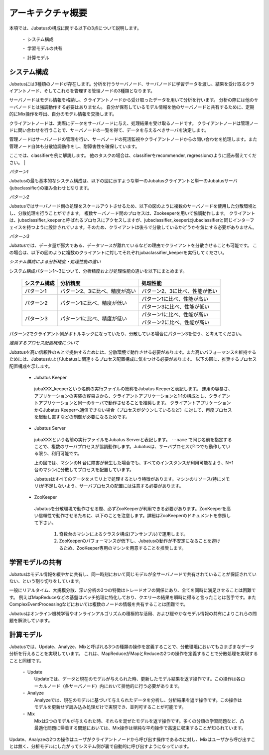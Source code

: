 ===================================================
アーキテクチャ概要
===================================================

本項では、Jubatusの構成に関する以下の3点について説明します。

 ・ システム構成
 
 ・ 学習モデルの共有
 
 ・ 計算モデル



システム構成
==================================================

Jubatusには3種類のノードが存在します。分析を行うサーバノード、サーバノードに学習データを渡し、結果を受け取るクライアントノード、そしてこれらを管理する管理ノードの3種類となります。

サーバノードはモデル情報を格納し、クライアントノードから受け取ったデータを用いて分析を行います。
分析の際には他のサーバノードとは強調動作する必要はありません。
自分が保有しているモデル情報を他のサーバノードと共有するために、定期的にMix操作を呼出、自分のモデル情報を交換します。

クライアントノードは、実際にデータをサーバノードに与え、処理結果を受け取るノードです。
クライアントノードは管理ノードに問い合わせを行うことで、サーバノードの一覧を得て、データを与えるべきサーバを決定します。

管理ノードはサーバノードの管理を行い、サーバノードの死活監視やクライアントノードからの問い合わせを処理します。また管理ノード自体も分散協調動作をし、耐障害性を確保しています。

ここでは、classifierを例に解説します。
他のタスクの場合は、classifierをrecommender, regressionのように読み替えてください。
| 

*パターン1*

Jubatusの最も基本的なシステム構成は、以下の図に示すような単一のJubatusクライアントと単一のJubatusサーバ(jubaclassifier)の組み合わせとなります。

.. blockdiag::

    blockdiag single_single {
      group classifier{
      color = "#77FF77"
      jubaclassifier;
      }

      group client{
      color = "#FF7777"
      client;
      }

      client -> jubaclassifier;
    }


*パターン2*

Jubatusではサーバノード側の処理をスケールアウトさせるため、以下の図のように複数のサーバノードを使用した分散環境とし、分散処理を行うことができます。
複数サーバノード間のプロセスは、Zookeeperを用いて協調動作します。
クライアントは、jubaclassifier_keeperと呼ばれるプロセスにアクセスしますが、jubaclassifier_keeperはjubaclassifierと同じインターフェイスを持つように設計されています。そのため、クライアントは後ろで分散しているかどうかを気にする必要がありません。

.. blockdiag::

    blockdiag single_multi {
      group classifier{
      color = "#77FF77"
      jubaclassifier1;
      jubaclassifier2;
      jubaclassifier3;
      }

      group client{
      color = "#FF7777"
      client;
      }

      group keeper{
      color = "#7777FF"
      jubaclassifier_keeper;
      }
      client -> jubaclassifier_keeper -> jubaclassifier1, jubaclassifier2, jubaclassifier3;
    }

*パターン3*

Jubatusでは、データ量が膨大である、データソースが離れているなどの理由でクライアントを分散させることも可能です。
この場合は、以下の図のように複数のクライアントに対してそれぞれjubaclassifier_keeperを実行してください。

.. blockdiag::

    blockdiag multi_multi {
      group classifier{
      color = "#77FF77"
      jubaclassifier1; jubaclassifier2; jubaclassifier3
      }

      group client{
      color = "#FF7777"
      client1;
      client2;
      client3;
      }

      group keeper{
      color = "#7777FF"
      jubaclassifier_keeper1;
      jubaclassifier_keeper2;
      jubaclassifier_keeper3;
      }
      
      client1 -> jubaclassifier_keeper1 -> jubaclassifier1;
                 jubaclassifier_keeper1 -> jubaclassifier2;
                 jubaclassifier_keeper1 -> jubaclassifier3;
      client2 -> jubaclassifier_keeper2 -> jubaclassifier1;
                 jubaclassifier_keeper2 -> jubaclassifier2;
                 jubaclassifier_keeper2 -> jubaclassifier3;
      client3 -> jubaclassifier_keeper3 -> jubaclassifier1;
                 jubaclassifier_keeper3 -> jubaclassifier2;
                 jubaclassifier_keeper3 -> jubaclassifier3;
      }

*システム構成による分析精度・処理性能の違い*

システム構成パターン1～3について、分析精度および処理性能の違いを以下にまとめます。

 +---------------+---------------------------------+---------------------------------+
 | システム構成  | 分析精度                        | 処理性能                        |
 +===============+=================================+=================================+
 | パターン1     | パターン2、3に比べ、精度が高い  | パターン2、3に比べ、性能が低い  |
 +---------------+---------------------------------+---------------------------------+
 | パターン2     | パターン1に比べ、精度が低い     | パターン1に比べ、性能が高い     |
 |               |                                 +---------------------------------+
 |               |                                 | パターン3に比べ、性能が低い     |
 +---------------+---------------------------------+---------------------------------+
 | パターン3     | パターン1に比べ、精度が低い     | パターン1に比べ、性能が高い     |
 |               |                                 +---------------------------------+
 |               |                                 | パターン2に比べ、性能が高い     |
 +---------------+---------------------------------+---------------------------------+

パターン2でクライアント側がボトルネックになっていたり、分散している場合にパターン3を使う、と考えてください。

*推奨するプロセス配置構成について*

Jubatusを高い信頼性のもとで提供するためには、分散環境で動作させる必要があります。また高いパフォーマンスを維持するためには、JubatusおよびJubatusに関連するプロセス配置構成に気をつける必要があります。
以下の図に、推奨するプロセス配置構成を示します。

.. blockdiag::

    blockdiag process_configuration {
      group classifier{
      color = "#77FF77"
      Server1; Server2; Server3; 
      }

      group m1{
      label = "machine 1";
      shape = line;
      style = dashed;
      AP1;
      Keeper1;
      }

      group m2{
      label = "machine 2";
      shape = line;
      style = dashed;
      AP2;
      Keeper2;
      }

      group m3{
      label = "machine 3";
      shape = line;
      style = dashed;
      AP3;
      Keeper3;
      }

      LB -> AP1;
      LB -> AP2;
      LB -> AP3;

      AP1 -> Keeper1 -> Server1;
             Keeper1 -> Server2;
             Keeper1 -> Server3;
      AP2 -> Keeper2 -> Server1;
             Keeper2 -> Server2;
             Keeper2 -> Server3;
      AP3 -> Keeper3 -> Server1;
             Keeper3 -> Server2;
             Keeper3 -> Server3;   
             
      Zookeeper -> Keeper1;
      Zookeeper -> Keeper2;
      Zookeeper -> Keeper3;

      Zookeeper -> Server1;
      Zookeeper -> Server2;
      Zookeeper -> Server3;

    }
..


 - Jubatus Keeper

  jubaXXX_keeperという名前の実行ファイルの総称をJubatus Keeperと表記します。
  運用の容易さ、アプリケーションの実装の容易さから、クライアントアプリケーションと1:1の構成とし、クライアントアプリケーションと同一のサーバで動作させることを推奨します。   
  クライアントアプリケーションからJubatus Keeperへ通信できない場合（プロセスがダウンしているなど）に対して、再度プロセスを起動し直すなどの制御が必要になるためです。

 - Jubatus Server

  jubaXXXという名前の実行ファイルをJubatus Serverと表記します。
  ``--name`` で同じ名前を指定することで、複数のサーバプロセスが協調動作します。Jubatusは、サーバプロセスが1つでも動作している限り、利用可能です。

  上の図では、マシンのN 台に障害が発生した場合でも、すべてのインスタンスが利用可能なよう、N+1台のマシンに分散してプロセスを配置しています。

  Jubatusはすべてのデータをメモリ上で処理するという特徴があります。マシンのリソース(特にメモリ)が不足しないよう、サーバプロセスの配置には注意する必要があります。

 - ZooKeeper

  Jubatusを分散環境で動作させる際、必ずZooKeeperが利用できる必要があります。ZooKeeperを高い信頼性で動作させるために、以下のことを注意します。詳細はZooKeeperのドキュメントを参照して下さい。
 
   1. 奇数台のマシンによるクラスタ構成(アンサンブル)で運用します。
   
   2. ZooKeeperのパフォーマンスが低下し、Jubatusの動作が不安定になることを避けるため、ZooKeeper専用のマシンを用意することを推奨します。


学習モデルの共有
==================================================

Jubatusはモデル情報を緩やかに共有し、同一時刻において同じモデルが全サーバノードで共有されていることが保証されていない、という割り切りをしています。

一般にリアルタイム、大規模分散、深い分析の3つの特徴はトレードオフの関係にあり、全てを同時に満足させることは困難です。
例えばMapReduceなどの基盤はバッチ処理に特化しており、クエリーの結果を瞬時に得ると言ったことは苦手です。またComplexEventProcessingなどにおいては複数のノードの情報を共有することは困難です。

Jubatusはオンライン機械学習やオンラインアルゴリズムの積極的な活用、および緩やかなモデル情報の共有によりこれらの問題を解決しています。


計算モデル
==================================================

Jubatusでは、Update、Analyze、Mixと呼ばれる3つの種類の操作を定義することで、分散環境においてもさまざまなデータ分析を行えることを実現しています。
これは、MapReduceがMapとReduceの2つの操作を定義することで分散処理を実現することと同様です。

 ・ Update
  Updateでは、データと現在のモデルが与えられた時、更新したモデル結果を返す操作です。この操作は各ローカルノード（各サーバノード）内において排他的に行う必要があります。
  
 ・ Analyze
  Analyzeでは、現在のモデルに基づいて与えられたデータを分析し、分析結果を返す操作です。この操作はモデルを更新せず読み込み処理だけで実現でき、並列可することが可能です。
  
 ・ Mix
  Mixは2つのモデルが与えられた時、それらを混ぜたモデルを返す操作です。多くの分類の学習問題など、凸最適化問題に帰着する問題においては、Mix操作は単純な平均操作で高速に収束することが知られています。
  

Update、Analyzeの2つの操作はユーザがクライアントノードから呼び出す操作であるのに対し、Mixはユーザから呼び出すことは無く、分析モデルにしたがってシステム側が裏で自動的に呼び出すようになっています。

